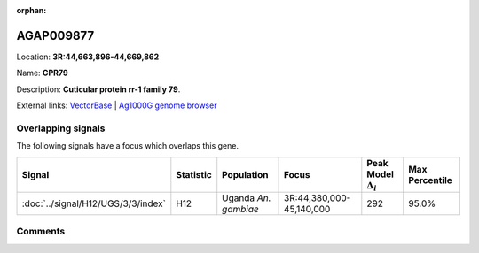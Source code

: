 :orphan:



AGAP009877
==========

Location: **3R:44,663,896-44,669,862**

Name: **CPR79**

Description: **Cuticular protein rr-1 family 79**.

External links:
`VectorBase <https://www.vectorbase.org/Anopheles_gambiae/Gene/Summary?g=AGAP009877>`_ |
`Ag1000G genome browser <https://www.malariagen.net/apps/ag1000g/phase1-AR3/index.html?genome_region=3R:44663896-44669862#genomebrowser>`_

Overlapping signals
-------------------

The following signals have a focus which overlaps this gene.

.. cssclass:: table-hover
.. list-table::
    :widths: auto
    :header-rows: 1

    * - Signal
      - Statistic
      - Population
      - Focus
      - Peak Model :math:`\Delta_{i}`
      - Max Percentile
    * - :doc:`../signal/H12/UGS/3/3/index`
      - H12
      - Uganda *An. gambiae*
      - 3R:44,380,000-45,140,000
      - 292
      - 95.0%
    






Comments
--------


.. raw:: html

    <div id="disqus_thread"></div>
    <script>
    
    var disqus_config = function () {
        this.page.identifier = '/gene/AGAP009877';
    };
    
    (function() { // DON'T EDIT BELOW THIS LINE
    var d = document, s = d.createElement('script');
    s.src = 'https://agam-selection-atlas.disqus.com/embed.js';
    s.setAttribute('data-timestamp', +new Date());
    (d.head || d.body).appendChild(s);
    })();
    </script>
    <noscript>Please enable JavaScript to view the <a href="https://disqus.com/?ref_noscript">comments.</a></noscript>


